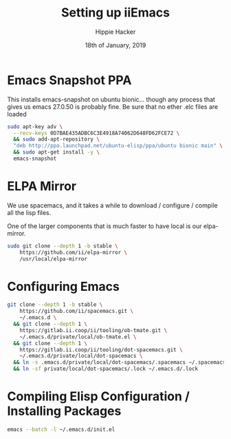#+TITLE: Setting up iiEmacs
#+AUTHOR: Hippie Hacker
#+EMAIL: hh@ii.coop
#+CREATOR: ii.coop
#+DATE: 18th of January, 2019
#+PROPERTY: header-args:sh :results output code verbatim replace
#+PROPERTY: header-args:sh+ :dir (expand-file-name "~")
#+PROPERTY: header-args:sh+ :tangle yes
#+STARTUP: showeverything


* Emacs Snapshot PPA

This installs emacs-snapshot on ubuntu bionic...
though any process that gives us emacs 27.0.50 is probably fine.
Be sure that no ether .elc files are loaded

#+BEGIN_SRC sh
  sudo apt-key adv \
    --recv-keys 0D7BAE435ADBC6C3E4918A74062D648FD62FCE72 \
    && sudo add-apt-repository \
    "deb http://ppa.launchpad.net/ubuntu-elisp/ppa/ubuntu bionic main" \
    && sudo apt-get install -y \
    emacs-snapshot
#+END_SRC

* ELPA Mirror


We use spacemacs, and it takes a while to download / configure / compile all the
lisp files.

One of the larger components that is much faster to have local is our elpa-mirror.

#+BEGIN_SRC sh
  sudo git clone --depth 1 -b stable \
      https://github.com/ii/elpa-mirror \
      /usr/local/elpa-mirror
#+END_SRC

* Configuring Emacs

#+BEGIN_SRC sh
git clone --depth 1 -b stable \
    https://github.com/ii/spacemacs.git \
    ~/.emacs.d \
  && git clone --depth 1 \
    https://gitlab.ii.coop/ii/tooling/ob-tmate.git \
    ~/.emacs.d/private/local/ob-tmate.el \
  && git clone --depth 1 \
    https://gitlab.ii.coop/ii/tooling/dot-spacemacs.git \
    ~/.emacs.d/private/local/dot-spacemacs \
  && ln -s .emacs.d/private/local/dot-spacemacs/.spacemacs ~/.spacemacs \
  && ln -sf private/local/dot-spacemacs/.lock ~/.emacs.d/.lock
#+END_SRC

* Compiling Elisp Configuration / Installing Packages

#+BEGIN_SRC sh
emacs --batch -l ~/.emacs.d/init.el
#+END_SRC

